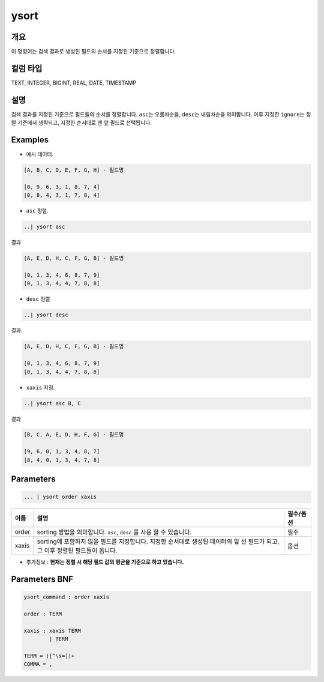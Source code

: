 
ysort
====================================================================================================

개요
----------------------------------------------------------------------------------------------------

이 명령어는 검색 결과로 생성된 필드의 순서를 지정된 기준으로 정렬합니다.

컬럼 타입
----------------------------------------------------------------------------------------------------
TEXT, INTEGER, BIGINT, REAL, DATE, TIMESTAMP

설명
----------------------------------------------------------------------------------------------------

검색 결과를 지정된 기준으로 필드들의 순서를 정렬합니다. ``asc``\ 는 오름차순을, ``desc``\ 는 내림차순을 의미합니다. 이후 지정한 ``ignore``\ 는 정렬 기준에서 생략되고, 지정한 순서대로 맨 앞 필드로 선택됩니다.

Examples
----------------------------------------------------------------------------------------------------


* 예시 데이터.

.. code-block:: none

   [A, B, C, D, E, F, G, H] - 필드명

   [0, 9, 6, 3, 1, 8, 7, 4]
   [0, 8, 4, 3, 1, 7, 8, 4]


* ``asc`` 정렬.

.. code-block:: none

   ..| ysort asc

결과

.. code-block:: none

   [A, E, D, H, C, F, G, B] - 필드명

   [0, 1, 3, 4, 6, 8, 7, 9]
   [0, 1, 3, 4, 4, 7, 8, 8]


* ``desc`` 정렬

.. code-block:: none

   ..| ysort desc

결과

.. code-block:: none

   [A, E, D, H, C, F, G, B] - 필드명

   [0, 1, 3, 4, 6, 8, 7, 9]
   [0, 1, 3, 4, 4, 7, 8, 8]


* ``xaxis`` 지정.

.. code-block:: none

   ..| ysort asc B, C

결과

.. code-block:: none

   [B, C, A, E, D, H, F, G] - 필드명

   [9, 6, 0, 1, 3, 4, 8, 7]
   [8, 4, 0, 1, 3, 4, 7, 8]

Parameters
----------------------------------------------------------------------------------------------------

.. code-block:: none

   ... | ysort order xaxis

.. list-table::
   :header-rows: 1

   * - 이름
     - 설명
     - 필수/옵션
   * - order
     - sorting 방법을 의미합니다. ``asc``\ , ``desc`` 를 사용 할 수 있습니다.
     - 필수
   * - xaxis
     - sorting에 포함하지 않을 필드를 지정합니다. 지정한 순서대로 생성된 데이터의 앞 선 필드가 되고, 그 이후 정렬된 필드들이 옵니다.
     - 옵션



* 추가정보 : **현재는 정렬 시 해당 필드 값의 평균을 기준으로 하고 있습니다.**

Parameters BNF
----------------------------------------------------------------------------------------------------

.. code-block:: none

   ysort_command : order xaxis

   order : TERM

   xaxis : xaxis TERM
           | TERM

   TERM = ([^\s=])+
   COMMA = ,
